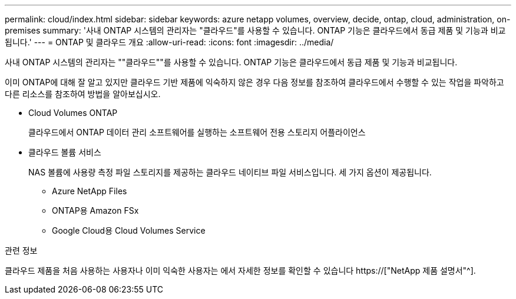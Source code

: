 ---
permalink: cloud/index.html 
sidebar: sidebar 
keywords: azure netapp volumes, overview, decide, ontap, cloud, administration, on-premises 
summary: '사내 ONTAP 시스템의 관리자는 "클라우드"를 사용할 수 있습니다. ONTAP 기능은 클라우드에서 동급 제품 및 기능과 비교됩니다.' 
---
= ONTAP 및 클라우드 개요
:allow-uri-read: 
:icons: font
:imagesdir: ../media/


[role="lead"]
사내 ONTAP 시스템의 관리자는 ""클라우드""를 사용할 수 있습니다. ONTAP 기능은 클라우드에서 동급 제품 및 기능과 비교됩니다.

이미 ONTAP에 대해 잘 알고 있지만 클라우드 기반 제품에 익숙하지 않은 경우 다음 정보를 참조하여 클라우드에서 수행할 수 있는 작업을 파악하고 다른 리소스를 참조하여 방법을 알아보십시오.

* Cloud Volumes ONTAP
+
클라우드에서 ONTAP 데이터 관리 소프트웨어를 실행하는 소프트웨어 전용 스토리지 어플라이언스

* 클라우드 볼륨 서비스
+
NAS 볼륨에 사용량 측정 파일 스토리지를 제공하는 클라우드 네이티브 파일 서비스입니다. 세 가지 옵션이 제공됩니다.

+
** Azure NetApp Files
** ONTAP용 Amazon FSx
** Google Cloud용 Cloud Volumes Service




.관련 정보
클라우드 제품을 처음 사용하는 사용자나 이미 익숙한 사용자는 에서 자세한 정보를 확인할 수 있습니다 https://["NetApp 제품 설명서"^].
